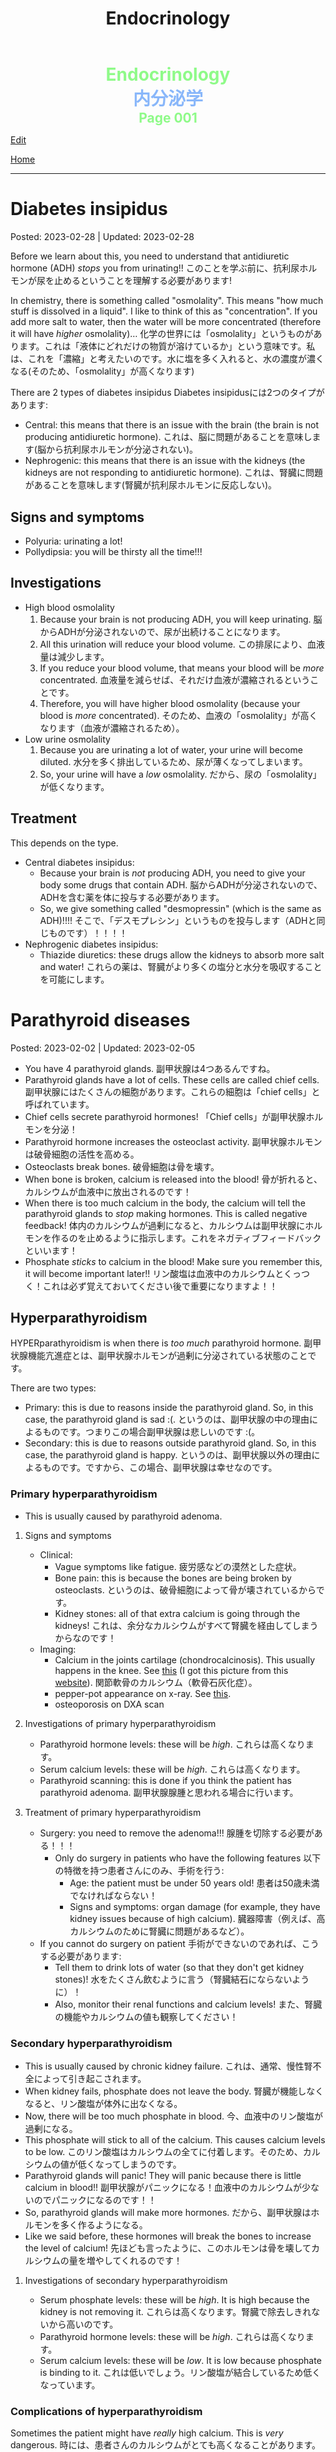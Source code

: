#+TITLE: Endocrinology

#+BEGIN_EXPORT html
<div style="color: #8ffa89; background-color: transparent; font-weight: bolder; font-size: 2em; text-align: center;">Endocrinology</div>
<div style="color: #89b7fa; background-color: transparent; font-weight: bold; font-size: 2em; text-align: center;">内分泌学</div>
<div style="color: #8ffa89; background-color: transparent; font-weight: bolder; font-size: 1.5em; text-align: center;">Page 001</div>
#+END_EXPORT

[[https://github.com/ahisu6/ahisu6.github.io/edit/main/src/e/001.org][Edit]]

[[file:./index.org][Home]]

-----

#+TOC: headlines 2

* Diabetes insipidus
:PROPERTIES:
:CUSTOM_ID: orgb916ee6
:END:

Posted: 2023-02-28 | Updated: 2023-02-28

Before we learn about this, you need to understand that antidiuretic hormone (ADH) /stops/ you from urinating!! @@html:<span class="jp">このことを学ぶ前に、抗利尿ホルモンが尿を止めるということを理解する必要があります!</span>@@

In chemistry, there is something called "osmolality". This means "how much stuff is dissolved in a liquid". I like to think of this as "concentration". If you add more salt to water, then the water will be more concentrated (therefore it will have /higher/ osmolality)... @@html:<span class="jp">化学の世界には「osmolality」というものがあります。これは「液体にどれだけの物質が溶けているか」という意味です。私は、これを「濃縮」と考えたいのです。水に塩を多く入れると、水の濃度が濃くなる(そのため、「osmolality」が高くなります)</span>@@

There are 2 types of diabetes insipidus @@html:<span class="jp">Diabetes insipidusには2つのタイプがあります</span>@@:
- Central: this means that there is an issue with the brain (the brain is not producing antidiuretic hormone). @@html:<span class="jp">これは、脳に問題があることを意味します(脳から抗利尿ホルモンが分泌されない)。</span>@@
- Nephrogenic: this means that there is an issue with the kidneys (the kidneys are not responding to antidiuretic hormone). @@html:<span class="jp">これは、腎臓に問題があることを意味します(腎臓が抗利尿ホルモンに反応しない)。</span>@@

** Signs and symptoms
:PROPERTIES:
:CUSTOM_ID: orgc372476
:END:

- Polyuria: urinating a lot!
- Pollydipsia: you will be thirsty all the time!!!

** Investigations
:PROPERTIES:
:CUSTOM_ID: orgb269b3d
:END:

- High blood osmolality
  1. Because your brain is not producing ADH, you will keep urinating. @@html:<span class="jp">脳からADHが分泌されないので、尿が出続けることになります。</span>@@
  2. All this urination will reduce your blood volume. @@html:<span class="jp">この排尿により、血液量は減少します。</span>@@
  3. If you reduce your blood volume, that means your blood will be /more/ concentrated. @@html:<span class="jp">血液量を減らせば、それだけ血液が濃縮されるということです。</span>@@
  4. Therefore, you will have higher blood osmolality (because your blood is /more/ concentrated). @@html:<span class="jp">そのため、血液の「osmolality」が高くなります（血液が濃縮されるため）。</span>@@
- Low urine osmolality
  1. Because you are urinating a lot of water, your urine will become diluted. @@html:<span class="jp">水分を多く排出しているため、尿が薄くなってしまいます。</span>@@
  2. So, your urine will have a /low/ osmolality. @@html:<span class="jp">だから、尿の「osmolality」が低くなります。</span>@@

** Treatment
:PROPERTIES:
:CUSTOM_ID: org92be224
:END:

This depends on the type.

- Central diabetes insipidus:
  - Because your brain is /not/ producing ADH, you need to give your body some drugs that contain ADH. @@html:<span class="jp">脳からADHが分泌されないので、ADHを含む薬を体に投与する必要があります。</span>@@
  - So, we give something called "desmopressin" (which is the same as ADH)!!!! @@html:<span class="jp">そこで、「デスモプレシン」というものを投与します（ADHと同じものです）！！！！</span>@@
- Nephrogenic diabetes insipidus:
  - Thiazide diuretics: these drugs allow the kidneys to absorb more salt and water! @@html:<span class="jp">これらの薬は、腎臓がより多くの塩分と水分を吸収することを可能にします。</span>@@

* Parathyroid diseases
:PROPERTIES:
:CUSTOM_ID: org4f0d408
:END:

Posted: 2023-02-02 | Updated: 2023-02-05

- You have 4 parathyroid glands. @@html:<span class="jp">副甲状腺は4つあるんですね。</span>@@
- Parathyroid glands have a lot of cells. These cells are called chief cells. @@html:<span class="jp">副甲状腺にはたくさんの細胞があります。これらの細胞は「chief cells」と呼ばれています。</span>@@
- Chief cells secrete parathyroid hormones! @@html:<span class="jp">「Chief cells」が副甲状腺ホルモンを分泌！</span>@@
- Parathyroid hormone increases the osteoclast activity. @@html:<span class="jp">副甲状腺ホルモンは破骨細胞の活性を高める。</span>@@
- Osteoclasts break bones. @@html:<span class="jp">破骨細胞は骨を壊す。</span>@@
- When bone is broken, calcium is released into the blood! @@html:<span class="jp">骨が折れると、カルシウムが血液中に放出されるのです！</span>@@
- When there is too much calcium in the body, the calcium will tell the parathyroid glands to /stop/ making hormones. This is called negative feedback! @@html:<span class="jp">体内のカルシウムが過剰になると、カルシウムは副甲状腺にホルモンを作るのを止めるように指示します。これをネガティブフィードバックといいます！</span>@@
- Phosphate /sticks/ to calcium in the blood! Make sure you remember this, it will become important later!! @@html:<span class="jp">リン酸塩は血液中のカルシウムとくっつく！これは必ず覚えておいてください後で重要になりますよ！！</span>@@

** Hyperparathyroidism
:PROPERTIES:
:CUSTOM_ID: org42ae0d6
:END:

HYPERparathyroidism is when there is /too much/ parathyroid hormone. @@html:<span class="jp">副甲状腺機能亢進症とは、副甲状腺ホルモンが過剰に分泌されている状態のことです。</span>@@

There are two types:
- Primary: this is due to reasons inside the parathyroid gland. So, in this case, the parathyroid gland is sad :(. @@html:<span class="jp">というのは、副甲状腺の中の理由によるものです。つまりこの場合副甲状腺は悲しいのです :(。</span>@@
- Secondary: this is due to reasons outside parathyroid gland. So, in this case, the parathyroid gland is happy. @@html:<span class="jp">というのは、副甲状腺以外の理由によるものです。ですから、この場合、副甲状腺は幸せなのです。</span>@@

*** Primary hyperparathyroidism
:PROPERTIES:
:CUSTOM_ID: org2af4011
:END:

- This is usually caused by parathyroid adenoma.

**** Signs and symptoms
:PROPERTIES:
:CUSTOM_ID: orgaa9aa3f
:END:

- Clinical:
  - Vague symptoms like fatigue. @@html:<span class="jp">疲労感などの漠然とした症状。</span>@@
  - Bone pain: this is because the bones are being broken by osteoclasts. @@html:<span class="jp">というのは、破骨細胞によって骨が壊されているからです。</span>@@
  - Kidney stones: all of that extra calcium is going through the kidneys! @@html:<span class="jp">これは、余分なカルシウムがすべて腎臓を経由してしまうからなのです！</span>@@
- Imaging:
  - Calcium in the joints cartilage (chondrocalcinosis). This usually happens in the knee. See [[https://lh3.googleusercontent.com/pw/AMWts8B5FO0E1CA5csvO85NjS83v5LCxBVxpG6_GbKUnG8Qru99RmXka2u49lsJR6YGJ-8_n61ZypgfMI7gQr7L19TriCY-0YlTPDJU0ZbtlkZtqbIQVk_Xg62_769uyTajTpyEsCFSib-LgbwPWfRsXPx4=w771-h600-s-no?authuser=3][this]] (I got this picture from this [[https://radiopaedia.org/cases/chondrocalcinosis-of-the-knee-2][website]]). @@html:<span class="jp">関節軟骨のカルシウム（軟骨石灰化症）。</span>@@
  - pepper-pot appearance on x-ray. See [[https://lh3.googleusercontent.com/pw/AMWts8CPrtTpAPDyEuZPACJfvDc-LIAc723CTqa7jt7oys1WH1iD4a5htJOdrNQ15GC_Sxy2YxRs5P3FEAXU9pVKZXoI6gUGyCk94TLTLEGTXCOGYECeYsf9W2hVPAaphmBIj6mrQ1h7vrEHDM_iQi1s1zc=w630-h493-s-no?authuser=3][this]].
  - osteoporosis on DXA scan

**** Investigations of primary hyperparathyroidism
:PROPERTIES:
:CUSTOM_ID: org7136f49
:END:

- Parathyroid hormone levels: these will be /high/. @@html:<span class="jp">これらは高くなります。</span>@@
- Serum calcium levels: these will be /high/. @@html:<span class="jp">これらは高くなります。</span>@@
- Parathyroid scanning: this is done if you think the patient has parathyroid adenoma. @@html:<span class="jp">副甲状腺腺腫と思われる場合に行います。</span>@@

**** Treatment of primary hyperparathyroidism
:PROPERTIES:
:CUSTOM_ID: orgb43b25b
:END:

- Surgery: you need to remove the adenoma!!! @@html:<span class="jp">腺腫を切除する必要がある！！！</span>@@
  - Only do surgery in patients who have the following features @@html:<span class="jp">以下の特徴を持つ患者さんにのみ、手術を行う</span>@@:
    - Age: the patient must be under 50 years old! @@html:<span class="jp">患者は50歳未満でなければならない！</span>@@
    - Signs and symptoms: organ damage (for example, they have kidney issues because of high calcium). @@html:<span class="jp">臓器障害（例えば、高カルシウムのために腎臓に問題があるなど）。</span>@@
- If you cannot do surgery on patient @@html:<span class="jp">手術ができないのであれば、こうする必要があります</span>@@:
  - Tell them to drink lots of water (so that they don't get kidney stones)! @@html:<span class="jp">水をたくさん飲むように言う（腎臓結石にならないように）！</span>@@
  - Also, monitor their renal functions and calcium levels! @@html:<span class="jp">また、腎臓の機能やカルシウムの値も観察してください！</span>@@

*** Secondary hyperparathyroidism
:PROPERTIES:
:CUSTOM_ID: orgc53ad6c
:END:

- This is usually caused by chronic kidney failure. @@html:<span class="jp">これは、通常、慢性腎不全によって引き起こされます。</span>@@
- When kidney fails, phosphate does not leave the body. @@html:<span class="jp">腎臓が機能しなくなると、リン酸塩が体外に出なくなる。</span>@@
- Now, there will be too much phosphate in blood. @@html:<span class="jp">今、血液中のリン酸塩が過剰になる。</span>@@
- This phosphate will stick to all of the calcium. This causes calcium levels to be low. @@html:<span class="jp">このリン酸塩はカルシウムの全てに付着します。そのため、カルシウムの値が低くなってしまうのです。</span>@@
- Parathyroid glands will panic! They will panic because there is little calcium in blood!! @@html:<span class="jp">副甲状腺がパニックになる！血液中のカルシウムが少ないのでパニックになるのです！！</span>@@
- So, parathyroid glands will make more hormones. @@html:<span class="jp">だから、副甲状腺はホルモンを多く作るようになる。</span>@@
- Like we said before, these hormones will break the bones to increase the level of calcium! @@html:<span class="jp">先ほども言ったように、このホルモンは骨を壊してカルシウムの量を増やしてくれるのです！</span>@@

**** Investigations of secondary hyperparathyroidism
:PROPERTIES:
:CUSTOM_ID: org7f66a18
:END:

- Serum phosphate levels: these will be /high/. It is high because the kidney is not removing it. @@html:<span class="jp">これらは高くなります。腎臓で除去しきれないから高いのです。</span>@@
- Parathyroid hormone levels: these will be /high/. @@html:<span class="jp">これらは高くなります。</span>@@
- Serum calcium levels: these will be /low/. It is low because phosphate is binding to it. @@html:<span class="jp">これは低いでしょう。リン酸塩が結合しているため低くなっています。</span>@@

*** Complications of hyperparathyroidism
:PROPERTIES:
:CUSTOM_ID: orgb131996
:END:

Sometimes the patient might have /really/ high calcium. This is /very/ dangerous. @@html:<span class="jp">時には、患者さんのカルシウムがとても高くなることがあります。これは非常に危険です。</span>@@

You need to treat it /now/. Do not /wait/! @@html:<span class="jp">今すぐ治療する必要があります。待てない！</span>@@

To treat it, do this:
- Give /4 litre/ of fluid per day: this will remove the extra calcium through the urine. @@html:<span class="jp">というのは、余分なカルシウムを尿で排出してしまうからです。</span>@@
- Give IV bisphosphonates: this will prevent bone from breaking. @@html:<span class="jp">これは、骨が折れるのを防ぐためです。</span>@@

** Hypoparathyroidism
:PROPERTIES:
:CUSTOM_ID: org4334e2b
:END:

This is when there is /low/ level of parathyroid hormone. @@html:<span class="jp">これは、副甲状腺ホルモンの値が低い場合です。</span>@@

It is caused by things like:
- Surgical damage: sometimes surgeons can damage a part of the parathyroid gland. This causes the gland to stop working! @@html:<span class="jp">副甲状腺は、外科医が一部を損傷することがあります。これにより、副甲状腺は機能しなくなります！</span>@@
- DiGeorge syndrome: this is a congenital issue. The baby is born without thymus and without parathyroid glands! So, if the patient does not have parathyroid glands, then they cannot produce parathyroid hormone! @@html:<span class="jp">これは先天性の問題です。赤ちゃんは、胸腺がなく、副甲状腺もない状態で生まれてきますですから、副甲状腺がなければ、副甲状腺ホルモンを分泌することができないのです！</span>@@

*** Signs and symptoms of hypoparathyroidism
:PROPERTIES:
:CUSTOM_ID: orgb6eebc7
:END:

- Clinical
  - Muscle spasm and tingly sensation: this is because of the low calcium level! @@html:<span class="jp">筋肉の痙攣やヒリヒリ感：これはカルシウムが少ないから！</span>@@

*** Investigations of hypoparathyroidism
:PROPERTIES:
:CUSTOM_ID: org99bb60e
:END:

- Parathyroid hormone levels: these will /low/. @@html:<span class="jp">これは低いでしょう。</span>@@
- Serum calcium levels: these will /low/. @@html:<span class="jp">これは低いでしょう。</span>@@

*** Treatment of hypoparathyroidism
:PROPERTIES:
:CUSTOM_ID: org8d5c44a
:END:

- Oral calcium and vitamin D: as we said, these patients have /low/ calcium. So, we need to give them things which will increase the calcium level! @@html:<span class="jp">この患者さんたちはカルシウムが少ない。ですから、カルシウムを増やすようなものを与える必要があるのです！</span>@@
- You can also give parathyroid hormone injections to treat osteoporosis. This is /not/ licensed. @@html:<span class="jp">また、骨粗鬆症の治療のために副甲状腺ホルモンの注射をすることもできます。これは免許制ではありません。</span>@@

** Pseudohypoparathyroidism
:PROPERTIES:
:CUSTOM_ID: orgefdeb82
:END:

There is a type called "Pseudohypoparathyroidism". This is when the level of parathyroid hormones is good, but the organs are not responding to this parathyroid hormone. @@html:<span class="jp">「Pseudohypoparathyroidism」と呼ばれるタイプがあります。副甲状腺ホルモンの分泌量は良いのですが、この副甲状腺ホルモンに臓器が反応しない場合に起こります。</span>@@

*** Investigations of pseudohypoparathyroidism
:PROPERTIES:
:CUSTOM_ID: org1e0880c
:END:

- Parathyroid hormone levels: these will /high/. This is because the parathyroid gland keeps making hormones, but the organs are not accepting it! @@html:<span class="jp">が高くなります。これは副甲状腺がホルモンを作り続けているのに臓器がそれを受け入れていないためです！</span>@@
- Serum calcium levels: these will /low/. This is because the organs are not accepting hormone, so, no calcium is being created! @@html:<span class="jp">が低くなります。これは内臓がホルモンを受け入れないためで、カルシウムが作られないのです！</span>@@
